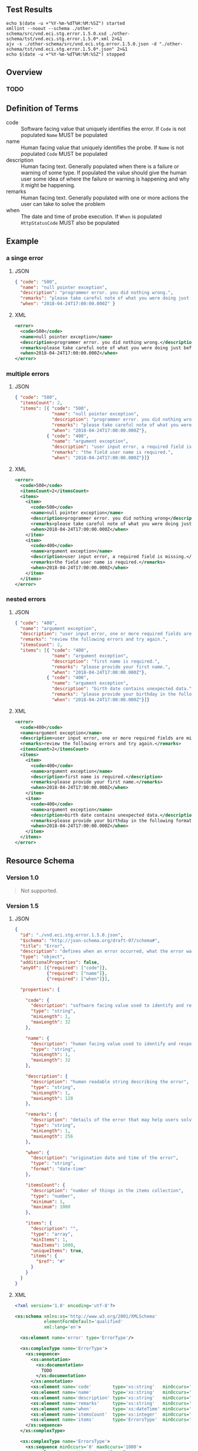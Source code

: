 # -*- mode: org -*-

#+OPTIONS: toc:nil
#+PROPERTY: mkdirp yes
#+STARTUP: content


#+BEGIN_SRC plantuml :file ./images/error-conceptual-diagram.puml.png :exports results
  @startuml
  hide circle

  interface error {
  .. is-an event ..
  {field} + code : string
  {field} + name : string
  {field} + description : string
  {field} + remarks : string
  {field} + when : date-time
  .. is/has-a collection ..
  {field} + itemsCount : int
  {field} + items : [error]
  }
  @enduml
#+END_SRC

** Test Results

#+BEGIN_SRC shell :exports both :results table replace
  echo $(date -u +"%Y-%m-%dT%H:%M:%SZ") started
  xmllint --noout --schema ./other-schema/src/vnd.eci.stg.error.1.5.0.xsd ./other-schema/tst/vnd.eci.stg.error.1.5.0*.xml 2>&1
  ajv -s ./other-schema/src/vnd.eci.stg.error.1.5.0.json -d "./other-schema/tst/vnd.eci.stg.error.1.5.0*.json" 2>&1
  echo $(date -u +"%Y-%m-%dT%H:%M:%SZ") stopped
#+END_SRC

** Overview

*** TODO

** Definition of Terms

- code :: Software facing value that uniquely identifies the error. If ~Code~ is not populated ~Name~ MUST be populated
- name :: Human facing value that uniquely identifies the probe. If ~Name~ is not populated ~Code~ MUST be populated
- description :: Human facing text. Generally populated when there is a failure or warning of some type. If populated the value should give the human user some idea of where the failure or warning is happening and why it might be happening.
- remarks :: Human facing text. Generally populated with one or more actions the user can take to solve the problem
- when :: The date and time of probe execution. If ~When~ is populated ~HttpStatusCode~ MUST also be populated

** Example

*** a singe error

**** JSON

#+BEGIN_SRC json :tangle ./tst/vnd.eci.stg.error.1.5.0-single.json
  { "code": "500",
    "name": "null pointer exception",
    "description": "programmer error. you did nothing wrong.",
    "remarks": "please take careful note of what you were doing just before the error and report it to customer care.",
    "when": "2018-04-24T17:00:00.000Z" }
#+END_SRC

**** XML

#+BEGIN_SRC xml :tangle ./tst/vnd.eci.stg.error.1.5.0-single.xml
  <error>
    <code>500</code>
    <name>null pointer exception</name>
    <description>programmer error. you did nothing wrong.</description>
    <remarks>please take careful note of what you were doing just before the error and report it to customer care.</remarks>
    <when>2018-04-24T17:00:00.000Z</when>
  </error>
#+END_SRC

*** multiple errors

**** JSON

#+BEGIN_SRC json :tangle ./tst/vnd.eci.stg.error.1.5.0-multiple.json
  { "code": "500",
    "itemsCount": 2,
    "items": [{ "code": "500",
                "name": "null pointer exception",
                "description": "programmer error. you did nothing wrong.",
                "remarks": "please take careful note of what you were doing just before the error and report it to customer care.",
                "when": "2018-04-24T17:00:00.000Z"},
              { "code": "400",
                "name": "argument exception",
                "description": "user input error, a required field is missing.",
                "remarks": "the field user name is required.",
                "when": "2018-04-24T17:00:00.000Z"}]}
#+END_SRC

**** XML

#+BEGIN_SRC xml :tangle ./tst/vnd.eci.stg.error.1.5.0-multiple.xml
  <error>
    <code>500</code>
    <itemsCount>2</itemsCount>
    <items>
      <item>
        <code>500</code>
        <name>null pointer exception</name>
        <description>programmer error. you did nothing wrong</description>
        <remarks>please take careful note of what you were doing just before the error and report it to customer care.</remarks>
        <when>2018-04-24T17:00:00.000Z</when>
      </item>
      <item>
        <code>400</code>
        <name>argument exception</name>
        <description>user input error, a required field is missing.</description>
        <remarks>the field user name is required.</remarks>
        <when>2018-04-24T17:00:00.000Z</when>
      </item>
    </items>
  </error>
#+END_SRC

*** nested errors

**** JSON

#+BEGIN_SRC json :tangle ./tst/vnd.eci.stg.error.1.5.0-nested.json
  { "code": "400",
    "name": "argument exception",
    "description": "user input error, one or more required fields are missing or contain data that is not expected.",
    "remarks": "review the following errors and try again.",
    "itemsCount": 2,
    "items": [{ "code": "400",
                "name": "argument exception",
                "description": "first name is required.",
                "remarks": "please provide your first name.",
                "when": "2018-04-24T17:00:00.000Z"},
              { "code": "400",
                "name": "argument exception",
                "description": "birth date contains unexpected data.",
                "remarks": "please provide your birthday in the following format MM/DD/YYYY.",
                "when": "2018-04-24T17:00:00.000Z"}]}
#+END_SRC

**** XML

#+BEGIN_SRC xml :tangle ./tst/vnd.eci.stg.error.1.5.0-nested.xml
  <error>
    <code>400</code>
    <name>argument exception</name>
    <description>user input error, one or more required fields are missing or contain data that is not expected.</description>
    <remarks>review the following errors and try again.</remarks>
    <itemsCount>2</itemsCount>
    <items>
      <item>
        <code>400</code>
        <name>argument exception</name>
        <description>first name is required.</description>
        <remarks>please provide your first name.</remarks>
        <when>2018-04-24T17:00:00.000Z</when>
      </item>
      <item>
        <code>400</code>
        <name>argument exception</name>
        <description>birth date contains unexpected data.</description>
        <remarks>please provide your birthday in the following format MM/DD/YYYY.</remarks>
        <when>2018-04-24T17:00:00.000Z</when>
      </item>
    </items>
  </error>
#+END_SRC

** Resource Schema

*** Version 1.0

#+BEGIN_QUOTE
Not supported.
#+END_QUOTE

*** Version 1.5

**** JSON

#+BEGIN_SRC json :tangle ./src/vnd.eci.stg.error.1.5.0.json
  {
    "id": "./vnd.eci.stg.error.1.5.0.json",
    "$schema": "http://json-schema.org/draft-07/schema#",
    "title": "Error",
    "description": "defines when an error occurred, what the error was, and perhaps how to resolve it.",
    "type": "object",
    "additionalProperties": false,
    "anyOf": [{"required": ["code"]},
              {"required": ["name"]},
              {"required": ["when"]}],

    "properties": {

      "code": {
        "description": "software facing value used to identify and respond to errors",
        "type": "string",
        "minLength": 1,
        "maxLength": 32
      },

      "name": {
        "description": "human facing value used to identify and respond to errors",
        "type": "string",
        "minLength": 1,
        "maxLength": 32
      },

      "description": {
        "description": "human readable string describing the error",
        "type": "string",
        "minLength": 1,
        "maxLength": 128
      },

      "remarks": {
        "description": "details of the error that may help users solve the problem",
        "type": "string",
        "minLength": 1,
        "maxLength": 256
      },

      "when": {
        "description": "origination date and time of the error",
        "type": "string",
        "format": "date-time"
      },

      "itemsCount": {
        "description": "number of things in the items collection",
        "type": "number",
        "minimum": 1,
        "maximum": 1000
      },

      "items": {
        "description": "",
        "type": "array",
        "minItems": 1,
        "maxItems": 1000,
        "uniqueItems": true,
        "items": {
          "$ref": "#"
        }
      }
    }
  }
#+END_SRC

**** XML

#+BEGIN_SRC xml :tangle ./src/vnd.eci.stg.error.1.5.0.xsd
  <?xml version='1.0' encoding='utf-8'?>

  <xs:schema xmlns:xs='http://www.w3.org/2001/XMLSchema'
             elementFormDefault='qualified'
             xml:lang='en'>

    <xs:element name='error' type='ErrorType'/>

    <xs:complexType name='ErrorType'>
      <xs:sequence>
        <xs:annotation>
          <xs:documentation>
            TODO
          </xs:documentation>
        </xs:annotation>
        <xs:element name='code'        type='xs:string'   minOccurs='0' maxOccurs='1' />
        <xs:element name='name'        type='xs:string'   minOccurs='0' maxOccurs='1' />
        <xs:element name='description' type='xs:string'   minOccurs='0' maxOccurs='1' />
        <xs:element name='remarks'     type='xs:string'   minOccurs='0' maxOccurs='1' />
        <xs:element name='when'        type='xs:dateTime' minOccurs='0' maxOccurs='1' />
        <xs:element name='itemsCount'  type='xs:integer'  minOccurs='0' maxOccurs='1' />
        <xs:element name='items'       type='ErrorsType'  minOccurs='0' maxOccurs='1' />
      </xs:sequence>
    </xs:complexType>

    <xs:complexType name='ErrorsType'>
      <xs:sequence minOccurs='0' maxOccurs='1000'>
        <xs:element name='item' type='ErrorType'/>
      </xs:sequence>
    </xs:complexType>

  </xs:schema>
#+END_SRC
